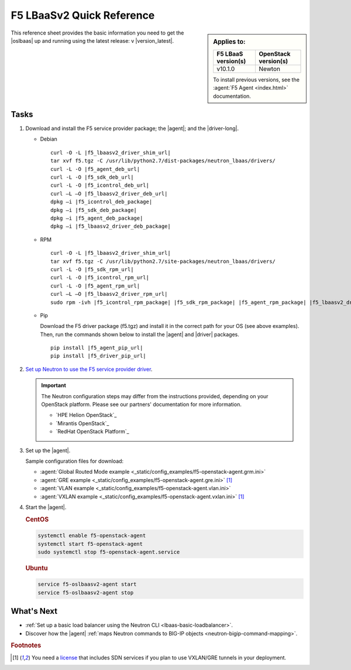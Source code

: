 .. _lbaas-quick-start:

F5 LBaaSv2 Quick Reference
==========================

.. sidebar:: Applies to:

   ====================    ===========================
   F5 LBaaS version(s)     OpenStack version(s)
   ====================    ===========================
   v10.1.0                 Newton
   ====================    ===========================

   To install previous versions, see the :agent:`F5 Agent <index.html>` documentation.

This reference sheet provides the basic information you need to get the |oslbaas| up and running using the latest release: v |version_latest|.

Tasks
-----

#. Download and install the F5 service provider package; the |agent|; and the |driver-long|.

   - Debian

     .. parsed-literal::

        curl -O -L |f5_lbaasv2_driver_shim_url|
        tar xvf f5.tgz -C /usr/lib/python2.7/dist-packages/neutron_lbaas/drivers/
        curl -L -O |f5_agent_deb_url|
        curl -L -O |f5_sdk_deb_url|
        curl -L -O |f5_icontrol_deb_url|
        curl –L –O |f5_lbaasv2_driver_deb_url|
        dpkg –i |f5_icontrol_deb_package|
        dpkg –i |f5_sdk_deb_package|
        dpkg –i |f5_agent_deb_package|
        dpkg –i |f5_lbaasv2_driver_deb_package|

   - RPM

     .. parsed-literal::

        curl -O -L |f5_lbaasv2_driver_shim_url|
        tar xvf f5.tgz -C /usr/lib/python2.7/site-packages/neutron_lbaas/drivers/
        curl -L -O |f5_sdk_rpm_url|
        curl -L -O |f5_icontrol_rpm_url|
        curl -L -O |f5_agent_rpm_url|
        curl –L –O |f5_lbaasv2_driver_rpm_url|
        sudo rpm -ivh |f5_icontrol_rpm_package| |f5_sdk_rpm_package| |f5_agent_rpm_package| |f5_lbaasv2_driver_rpm_package|

   - Pip

     Download the F5 driver package (f5.tgz) and install it in the correct path for your OS (see above examples).
     Then, run the commands shown below to install the |agent| and |driver| packages.

     .. parsed-literal::

        pip install |f5_agent_pip_url|
        pip install |f5_driver_pip_url|


#. `Set up Neutron to use the F5 service provider driver`_.

   .. important::

      The Neutron configuration steps may differ from the instructions provided, depending on your OpenStack platform.
      Please see our partners' documentation for more information.

      - `HPE Helion OpenStack`_
      - `Mirantis OpenStack`_
      - `RedHat OpenStack Platform`_

#. Set up the |agent|.

   Sample configuration files for download:

   * :agent:`Global Routed Mode example <_static/config_examples/f5-openstack-agent.grm.ini>`
   * :agent:`GRE example <_static/config_examples/f5-openstack-agent.gre.ini>` [#licensing]_
   * :agent:`VLAN example <_static/config_examples/f5-openstack-agent.vlan.ini>`
   * :agent:`VXLAN example <_static/config_examples/f5-openstack-agent.vxlan.ini>` [#licensing]_

   .. seealso::

      `View the examples in the f5-openstack-agent repo on GitHub <https://github.com/F5Networks/f5-openstack-agent/tree/master/docs/_static/config_examples>`_.

#. Start the |agent|.

   .. rubric:: CentOS
   .. code-block:: console

      systemctl enable f5-openstack-agent
      systemctl start f5-openstack-agent
      sudo systemctl stop f5-openstack-agent.service

   .. rubric:: Ubuntu
   .. code-block:: console

      service f5-oslbaasv2-agent start
      service f5-oslbaasv2-agent stop


What's Next
-----------

- :ref:`Set up a basic load balancer using the Neutron CLI <lbaas-basic-loadbalancer>`.
- Discover how the |agent| :ref:`maps Neutron commands to BIG-IP objects <neutron-bigip-command-mapping>`.

.. rubric:: Footnotes
.. [#licensing] You need a `license`_ that includes SDN services if you plan to use VXLAN/GRE tunnels in your deployment.

.. _license: https://f5.com/products/how-to-buy/simplified-licensing
.. _OpenStack Networking Concepts: http://docs.openstack.org/liberty/networking-guide/
.. _Set up Neutron to use the F5 service provider driver: /products/openstack/lbaasv2-driver/latest/index.html#neutron-setup
